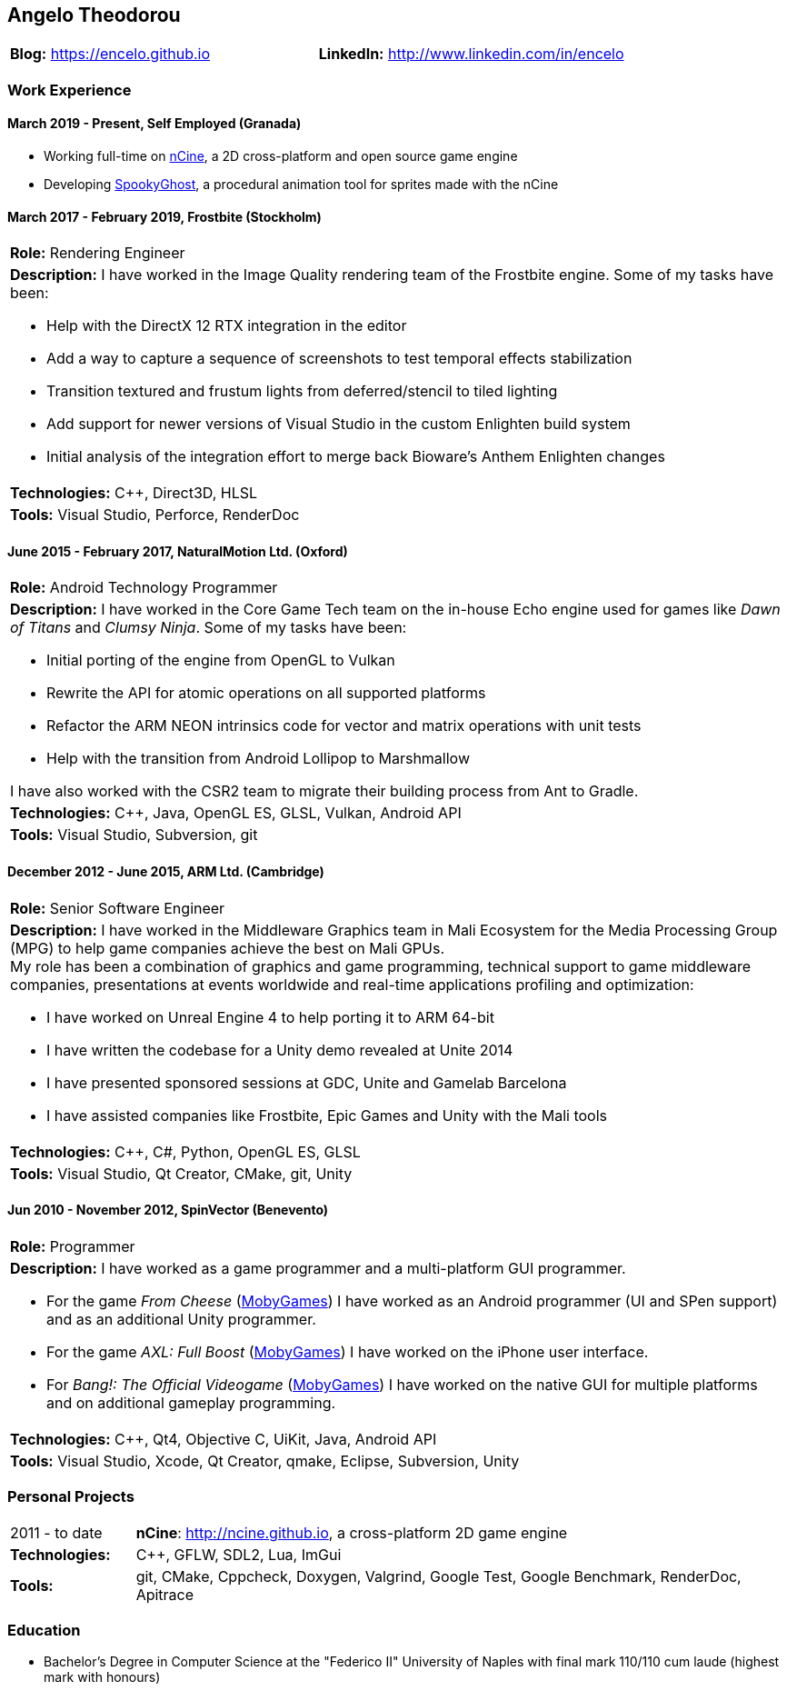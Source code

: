 :nofooter:
== Angelo Theodorou

|===
|*Blog:* https://encelo.github.io|*LinkedIn:* http://www.linkedin.com/in/encelo
|===

=== Work Experience

==== March 2019 - Present, Self Employed (Granada)
* Working full-time on https://ncine.github.io/[nCine], a 2D cross-platform and open source game engine
* Developing https://encelo.itch.io/spookyghost[SpookyGhost], a procedural animation tool for sprites made with the nCine

==== March 2017 - February 2019, Frostbite (Stockholm)
|===
|*Role:* Rendering Engineer
a|*Description:* I have worked in the Image Quality rendering team of the Frostbite engine. Some of my tasks have been:

* Help with the DirectX 12 RTX integration in the editor
* Add a way to capture a sequence of screenshots to test temporal effects stabilization
* Transition textured and frustum lights from deferred/stencil to tiled lighting
* Add support for newer versions of Visual Studio in the custom Enlighten build system
* Initial analysis of the integration effort to merge back Bioware's Anthem Enlighten changes
|*Technologies:* C++, Direct3D, HLSL
|*Tools:* Visual Studio, Perforce, RenderDoc
|===

==== June 2015 - February 2017, NaturalMotion Ltd. (Oxford)
|===
|*Role:* Android Technology Programmer
a|*Description:* I have worked in the Core Game Tech team on the in-house Echo engine used for games like _Dawn of Titans_ and _Clumsy Ninja_. Some of my tasks have been:

* Initial porting of the engine from OpenGL to Vulkan
* Rewrite the API for atomic operations on all supported platforms
* Refactor the ARM NEON intrinsics code for vector and matrix operations with unit tests
* Help with the transition from Android Lollipop to Marshmallow

I have also worked with the CSR2 team to migrate their building process from Ant to Gradle.
|*Technologies:* C++, Java, OpenGL ES, GLSL, Vulkan, Android API
|*Tools:* Visual Studio, Subversion, git
|===

==== December 2012 - June 2015, ARM Ltd. (Cambridge)
|===
|*Role:* Senior Software Engineer
a|*Description:* I have worked in the Middleware Graphics team in Mali Ecosystem for the Media Processing Group (MPG) to help game companies achieve the best on Mali GPUs. +
My role has been a combination of graphics and game programming, technical support to game middleware companies, presentations at events worldwide and real-time applications profiling and optimization:

* I have worked on Unreal Engine 4 to help porting it to ARM 64-bit
* I have written the codebase for a Unity demo revealed at Unite 2014
* I have presented sponsored sessions at GDC, Unite and Gamelab Barcelona
* I have assisted companies like Frostbite, Epic Games and Unity with the Mali tools
|*Technologies:* C++, C#, Python, OpenGL ES, GLSL
|*Tools:* Visual Studio, Qt Creator, CMake, git, Unity
|===

==== Jun 2010 - November 2012, SpinVector (Benevento)
|===
|*Role:* Programmer
a|*Description:* I have worked as a game programmer and a multi-platform GUI programmer.

* For the game _From Cheese_ (https://www.mobygames.com/game/from-cheese[MobyGames]) I have worked as an Android programmer (UI and SPen support) and as an additional Unity programmer.
* For the game _AXL: Full Boost_ (https://www.mobygames.com/game/axl-full-boost[MobyGames]) I have worked on the iPhone user interface.
* For _Bang!: The Official Videogame_ (http://www.mobygames.com/game/bang[MobyGames]) I have worked on the native GUI for multiple platforms and on additional gameplay programming.
|*Technologies:* C++, Qt4, Objective C, UiKit, Java, Android API
|*Tools:* Visual Studio, Xcode, Qt Creator, qmake, Eclipse, Subversion, Unity
|===

=== Personal Projects

[cols="16,84"]
|===
|2011 - to date|*nCine*: http://ncine.github.io, a cross-platform 2D game engine
|*Technologies:*|C++, GFLW, SDL2, Lua, ImGui
|*Tools:*|git, CMake, Cppcheck, Doxygen, Valgrind, Google Test, Google Benchmark, RenderDoc, Apitrace
|===

=== Education
* Bachelor's Degree in Computer Science at the "Federico II" University of Naples with final mark 110/110 cum laude (highest mark with honours)
